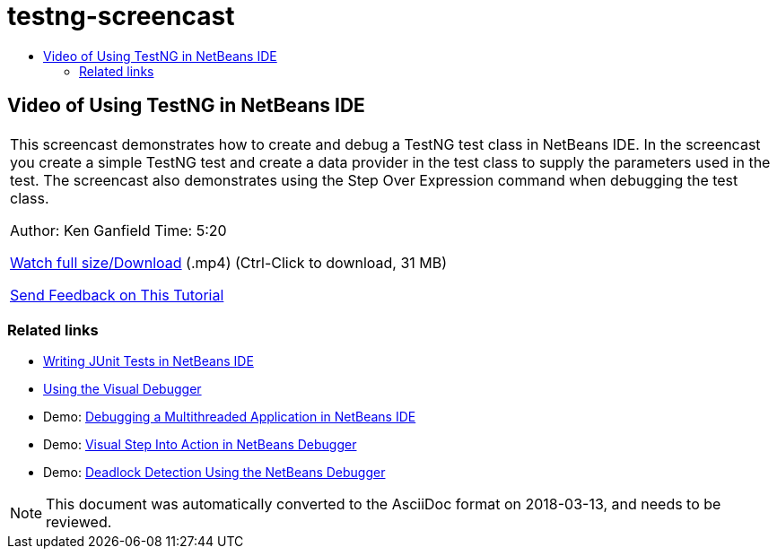 // 
//     Licensed to the Apache Software Foundation (ASF) under one
//     or more contributor license agreements.  See the NOTICE file
//     distributed with this work for additional information
//     regarding copyright ownership.  The ASF licenses this file
//     to you under the Apache License, Version 2.0 (the
//     "License"); you may not use this file except in compliance
//     with the License.  You may obtain a copy of the License at
// 
//       http://www.apache.org/licenses/LICENSE-2.0
// 
//     Unless required by applicable law or agreed to in writing,
//     software distributed under the License is distributed on an
//     "AS IS" BASIS, WITHOUT WARRANTIES OR CONDITIONS OF ANY
//     KIND, either express or implied.  See the License for the
//     specific language governing permissions and limitations
//     under the License.
//

= testng-screencast
:jbake-type: page
:jbake-tags: old-site, needs-review
:jbake-status: published
:keywords: Apache NetBeans  testng-screencast
:description: Apache NetBeans  testng-screencast
:toc: left
:toc-title:

== Video of Using TestNG in NetBeans IDE

|===
|This screencast demonstrates how to create and debug a TestNG test class in NetBeans IDE. In the screencast you create a simple TestNG test and create a data provider in the test class to supply the parameters used in the test. The screencast also demonstrates using the Step Over Expression command when debugging the test class.

Author: Ken Ganfield
Time: 5:20

link:http://bits.netbeans.org/media/testng-screencast.mp4[Watch full size/Download] (.mp4) (Ctrl-Click to download, 31 MB)


link:/about/contact_form.html?to=3&subject=Feedback:%20Video%20of%20Using%20TestNG%20in%20NetBeans%20IDE[Send Feedback on This Tutorial]
  
|===

=== Related links

* link:junit-intro.html[Writing JUnit Tests in NetBeans IDE]
* link:debug-visual.html[Using the Visual Debugger]
* Demo: link:debug-multithreaded-screencast.html[Debugging a Multithreaded Application in NetBeans IDE]
* Demo: link:debug-stepinto-screencast.html[Visual Step Into Action in NetBeans Debugger]
* Demo: link:debug-deadlock-screencast.html[Deadlock Detection Using the NetBeans Debugger]

NOTE: This document was automatically converted to the AsciiDoc format on 2018-03-13, and needs to be reviewed.
